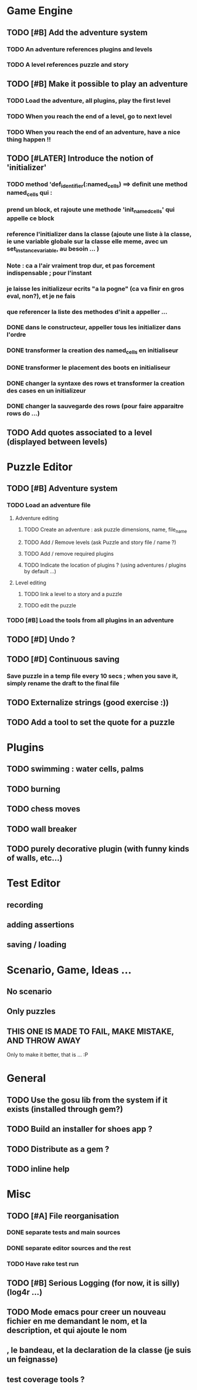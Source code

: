 * Game Engine
** TODO [#B] Add the adventure system
*** TODO An adventure references plugins and levels
*** TODO A level references puzzle and story
** TODO [#B] Make it possible to play an adventure
*** TODO Load the adventure, all plugins, play the first level
*** TODO When you reach the end of a level, go to next level
*** TODO When you reach the end of an adventure, have a nice thing happen !!
** TODO [#LATER] Introduce the notion of 'initializer'
*** TODO method 'def_identifier(:named_cells) ==> definit une method named_cells qui :
*** prend un block, et rajoute une methode 'init_named_cells' qui appelle ce block
*** reference l'initializer dans la classe (ajoute une liste à la classe, ie une variable globale sur la classe elle meme, avec un set_instance_variable, au besoin ... )
*** Note : ca a l'air vraiment trop dur, et pas forcement indispensable ; pour l'instant
*** je laisse les initializeur ecrits "a la pogne" (ca va finir en gros eval, non?), et je ne fais
*** que referencer la liste des methodes d'init a appeller ...
*** DONE dans le constructeur, appeller tous les initializer dans l'ordre
*** DONE transformer la creation des named_cells en initialiseur
*** DONE transformer le placement des boots en initialiseur
*** DONE changer la syntaxe des rows et transformer la creation des cases en un initializeur
*** DONE changer la sauvegarde des rows (pour faire apparaitre rows do ...)

** TODO Add quotes associated to a level (displayed between levels)
* Puzzle Editor
** TODO [#B] Adventure system
*** TODO Load an adventure file
**** Adventure editing
***** TODO Create an adventure : ask puzzle dimensions, name, file_name
***** TODO Add / Remove levels (ask Puzzle and story file / name ?)
***** TODO Add / remove required plugins
***** TODO Indicate the location of plugins ? (using adventures / plugins by default ...)
**** Level editing
***** TODO link a level to a story and a puzzle
***** TODO edit the puzzle
*** TODO [#B] Load the tools from all plugins in an adventure
** TODO [#D] Undo ?
** TODO [#D] Continuous saving
*** Save puzzle in a temp file every 10 secs ; when you save it, simply rename the draft to the final file
** TODO Externalize strings (good exercise :))
** TODO Add a tool to set the quote for a puzzle
* Plugins
** TODO swimming : water cells, palms
** TODO burning
** TODO chess moves
** TODO wall breaker
** TODO purely decorative plugin (with funny kinds of walls, etc...)
* Test Editor
** recording
** adding assertions
** saving / loading
* Scenario, Game, Ideas ...
** No scenario
** Only puzzles
** THIS ONE IS MADE TO FAIL, MAKE MISTAKE, AND THROW AWAY
   Only to make it better, that is ... :P
* General
** TODO Use the gosu lib from the system if it exists (installed through gem?)
** TODO Build an installer for shoes app ?
** TODO Distribute as a gem ?
** TODO inline help
* Misc
** TODO [#A] File reorganisation
*** DONE separate tests and main sources
*** DONE separate editor sources and the rest
*** TODO Have rake test run
** TODO [#B] Serious Logging (for now, it is silly)(log4r ...)
** TODO Mode emacs pour creer un nouveau fichier en me demandant le nom, et la description, et qui ajoute le nom
** , le bandeau, et la declaration de la classe (je suis un feignasse)
** test coverage tools ?
